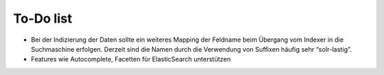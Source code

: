 

.. ==================================================
.. FOR YOUR INFORMATION
.. --------------------------------------------------
.. -*- coding: utf-8 -*- with BOM.

.. ==================================================
.. DEFINE SOME TEXTROLES
.. --------------------------------------------------
.. role::   underline
.. role::   typoscript(code)
.. role::   ts(typoscript)
   :class:  typoscript
.. role::   php(code)


To-Do list
----------

- Bei der Indizierung der Daten sollte ein weiteres Mapping der Feldname
  beim Übergang vom Indexer in die Suchmaschine erfolgen. Derzeit sind
  die Namen durch die Verwendung von Suffixen häufig sehr “solr-lastig”.

- Features wie Autocomplete, Facetten für ElasticSearch unterstützen
